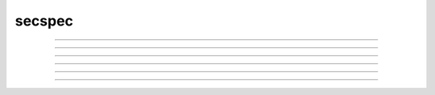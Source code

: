 .. _secspec:

secspec
-------



.. function:: CurrentlyAccessedSection

        Since sections share property names eg. a length called \ :code:`L` 
        it is always necessary to specify 
        *which* section is being discussed. 
         
        There are three methods 
        of specifying which section a property refers to (with each being 
        compact in some contexts and cumbersome in others). They are given 
        below in order of precedence (highest first). 


        Dot notation. 
            This takes precedence over the other methods and 
            is described by the syntax *sectionname*\ :code:`.`varname . Examples 
            are 

            .. code-block::
                none

                dendrite[2].L = dendrite[1].L + dendrite[0].L 
                axon.v = soma.v 
                print soma.gnabar 
                axon.nseg = 2*axon.nseg 

            This notation is necessary when one needs to refer to more than 
            one section within a single statement. 

        Stack of sections. 
            The syntax is 

            .. code-block::
                none

                sectionname {stmt} 

            and means that the currently selected section during the 
            execution of *stmt* 
            is *sectionname*. This method is the most useful for 
            programming since the user has explicit control over 
            the scope of the section and can set several range variables. 
            Notice that after the *stmt* is executed the currently selected 
            section reverts 
            to the name (if any) it had before *sectionname* was seen. The 
            programmer is allowed to 
            nest these statements to any level. 
            Avoid the error: 

            .. code-block::
                none

                        soma L=10 diam=10 

            which sets \ :code:`soma.L`, then pops the section stack and sets \ :code:`diam` 
            for whatever section is then on the stack. 
             
            It is important that control flow reach the end of *stmt* in order to 
            automatically pop the section stack. Therefore, one cannot use 
            the \ :code:`continue, break, return` statements in *stmt*. 
             
            There is no explicit notion of a section variable in NEURON but the same 
            effect can be obtained with the :func:`SectionRef` class. The use of :func:`push_section` 
            for this purpose is not recommended except as a last resort. 
             
            Looping over sets of sections is done most often with the :func:`forall` and :func:`forsec` 
            commands. 
             

        Default section. 
            The syntax 

            .. code-block::
                none

                access sectionname 

            defines a default section name to be the currently selected section when the 
            first two methods are not in effect. There is often a conceptually 
            privileged section which gets most of the use and it is useful to 
            declare that as the default section. e.g. 

            .. code-block::
                none

                access soma 

            With this, one can, with a minimum of typing, get values of voltage, etc 
            at 
            the command line level. 
             
            In general, this statement should only be used once to give default access 
            to a privileged section. It's bad programming practice to change the 
            default access within anything other than an initialization procedure. 
            The ``\ :code:`sec { stmt }`'' form is almost always the right way to 
            use the section stack. 

         
         

----



.. function:: access


    Syntax:
        :code:`access section`



    Description:
        Makes *section* the default currently accessed section. 
        More precisely, it replaces the top of the section stack with the 
        indicated section and so will be the permanent default section only if 
        the section stack is empty or has only one section in it. 
        This is lesser 
        precedence than 
        \ :code:`section stmt` 
        which is lesser precedence than 
        \ :code:`section.var` 
         
        Note: 
         
        The access statement should not be used within a procedure or function. In 
        fact the best style is to execute it only once in a program to refer to 
        a priviledged section such as "soma". It can be very confusing when a 
        procedure has the side effect of permanently changing the default section. 

    Example:

        .. code-block::
            none

            create a, b, c, d 
            access a  
            print secname()  
            b {  
                    print secname()  
                    access c        // not recommended. The "go_to" of sections. 
                    print secname()  
                    d {print secname()} 
                    print secname() 
            } // because the stack has more than one section, c is popped off 
            print secname()	// and the second "access" was not permanent! 


         

----



.. function:: forall


    Syntax:
        :code:`forall stmt`



    Description:
        Loops over all sections, successively making each section the currently 
        accessed section. 
         
        Within an object, \ :code:`forall` refers to all the sections 
        declared in the object. This is generally the right thing to do when a template 
        creates sections but is inconvenient when a template is constructed which 
        needs to compute using sections external to it. In this case, one can pass a collection 
        of sections into a template function as a :func:`SectionList` object argument. 
         
        The \ :code:`forall` is relatively slow, 
        especially when used in conjunction with :func:`issection` 
        and :func:`ismembrane` selectors. If you are often iterating over the same 
        sets it is much faster to keep the sets in :func:`SectionList` objects and use 
        the much faster :func:`forsec` command. 
         
        The iteration sequence order is undefined but will remain the same for 
        a given sequence of :func:`create` statements. 
         

    Example:

        .. code-block::
            none

            create soma, axon, dend[3] 
            forall { 
            	print secname() 
            } 

        prints the names of all the sections which have been created. 

        .. code-block::
            none

            soma 
            axon 
            dend[0] 
            dend[1] 
            dend[2] 

         
        Note: 
         

    .. seealso::
        :func:`forsec`, :func:`ifsec`, :func:`issection`, :func:`SectionList`, :func:`ismembrane`

         

----



.. function:: ifsec


    Syntax:
        :code:`ifsec string stmt`

        :code:`ifsec sectionlist stmt`


    Description:


        ifsec string stmt 
            Executes stmt if string is contained in the name of the currently 
            accessed section.  equivalent to if(issection(.*string.*)) stmt 
            Note that the regular expression semantics is not the same as that 
            used by issection. To get an exact match use 
            ifsec ^string$ 

        ifsec sectionlist stmt 
            Executes stmt if the currently accessed section is in the sectionlist. 


    .. seealso::
        :func:`forsec`, :func:`SectionList`, :func:`issection`

         

----



.. function:: forsec


    Syntax:
        :code:`forsec string stmt`

        :code:`forsec sectionlist stmt`



    Description:


        forsec string stmt 
            equivalent to \ :code:`forall ifsec string stmt` but faster. 
            Note that forsec string is equivalent to 
            \ :code:`forall if (issection(".*string.*)) stmt` 

        forsec sectionlist 
            equivalent to \ :code:`forall ifsec sectionlist stmt` but very fast. 

        These provide a very efficient iteration over the list of sections. 

    Example:

        .. code-block::
            none

            create soma, dend[3], axon 
            forsec "a" print secname() 


        .. code-block::
            none

            create soma, dend[3], axon 
            objref sl 
            sl = new SectionList() 
            for (i = 2; i >= 0; i = i - 1) dend[i] sl.append() 
            forsec sl print secname() 


         

----



.. function:: pop_section


    Syntax:
        :code:`pop_section()`


    Description:
        Take the currently accessed section off the section stack. This can only be used after 
        a function which pushes a section on the section stack such as 
        \ :code:`point_process.getloc()`. 

    Example:

        .. code-block::
            none

            create soma[5] 
            objref stim[5] 
            for i=0,4 soma[i] stim[i] = new IClamp(i/4) 
            for i=0,4 { 
            	x = stim[i].get_loc() 
            	printf("location of %s is %s(%g)\n", stim[i], secname(), x) 
            	pop_section() 
            } 


         

----



.. function:: push_section


    Syntax:
        :code:`push_section(number)`

        :code:`push_section(section_name)`


    Description:
        This function, along with \ :code:`pop_section()` should only be used as a last resort. 
        It will place a specified section on the top of the section stack, 
        becoming the current section to which all operations apply. It is 
        probably always better to use :func:`SectionRef` or :func:`SectionList` . 


        \ :code:`push_section(number)` 
            Push the section identified by the number returned by 
            this_section, etc. which you desire to be the currently accessed 
            section. Any section pushed must have a corresponding pop_section() 
            later or else the section stack will be corrupted. The number is 
            not guaranteed to be the same across separate invocations of NEURON. 

        push_section(*section_name*) 
            Push the section identified by the name obtained 
            from sectionname(*strdef*). Note: at this time the implementation 
            iterates over all sections to find the proper one; so do not use 
            in loops. 


    .. seealso::
        :func:`SectionRef`

         
         

